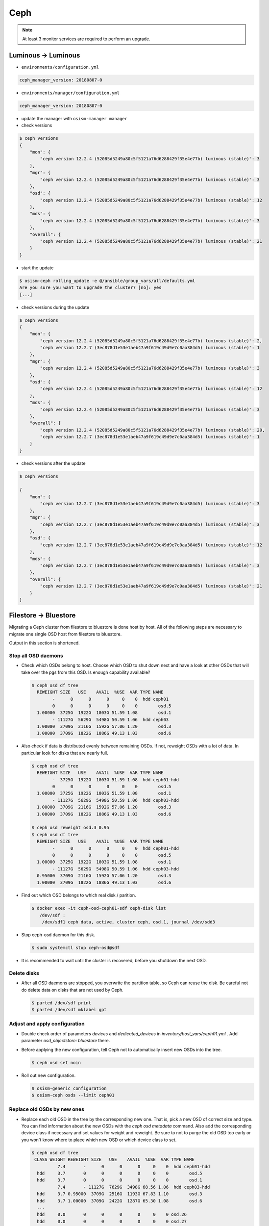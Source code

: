 ====
Ceph
====

.. note::

   At least 3 monitor services are required to perform an upgrade.

Luminous -> Luminous
====================

* ``environments/configuration.yml``

.. code-block:: yaml

   ceph_manager_version: 20180807-0

* ``environments/manager/configuration.yml``

.. code-block:: yaml

   ceph_manager_version: 20180807-0

* update the manager with ``osism-manager manager``

* check versions

.. code-block:: console

   $ ceph versions
   {
       "mon": {
           "ceph version 12.2.4 (52085d5249a80c5f5121a76d6288429f35e4e77b) luminous (stable)": 3
       },
       "mgr": {
           "ceph version 12.2.4 (52085d5249a80c5f5121a76d6288429f35e4e77b) luminous (stable)": 3
       },
       "osd": {
           "ceph version 12.2.4 (52085d5249a80c5f5121a76d6288429f35e4e77b) luminous (stable)": 12
       },
       "mds": {
           "ceph version 12.2.4 (52085d5249a80c5f5121a76d6288429f35e4e77b) luminous (stable)": 3
       },
       "overall": {
           "ceph version 12.2.4 (52085d5249a80c5f5121a76d6288429f35e4e77b) luminous (stable)": 21
       }
   }

* start the update

.. code-block:: console

   $ osism-ceph rolling_update -e @/ansible/group_vars/all/defaults.yml
   Are you sure you want to upgrade the cluster? [no]: yes
   [...]

* check versions during the update

.. code-block:: console

   $ ceph versions
   {
       "mon": {
           "ceph version 12.2.4 (52085d5249a80c5f5121a76d6288429f35e4e77b) luminous (stable)": 2,
           "ceph version 12.2.7 (3ec878d1e53e1aeb47a9f619c49d9e7c0aa384d5) luminous (stable)": 1
       },
       "mgr": {
           "ceph version 12.2.4 (52085d5249a80c5f5121a76d6288429f35e4e77b) luminous (stable)": 3
       },
       "osd": {
           "ceph version 12.2.4 (52085d5249a80c5f5121a76d6288429f35e4e77b) luminous (stable)": 12
       },
       "mds": {
           "ceph version 12.2.4 (52085d5249a80c5f5121a76d6288429f35e4e77b) luminous (stable)": 3
       },
       "overall": {
           "ceph version 12.2.4 (52085d5249a80c5f5121a76d6288429f35e4e77b) luminous (stable)": 20,
           "ceph version 12.2.7 (3ec878d1e53e1aeb47a9f619c49d9e7c0aa384d5) luminous (stable)": 1
       }
   }

* check versions after the update

.. code-block:: console

   $ ceph versions

   {
       "mon": {
           "ceph version 12.2.7 (3ec878d1e53e1aeb47a9f619c49d9e7c0aa384d5) luminous (stable)": 3
       },
       "mgr": {
           "ceph version 12.2.7 (3ec878d1e53e1aeb47a9f619c49d9e7c0aa384d5) luminous (stable)": 3
       },
       "osd": {
           "ceph version 12.2.7 (3ec878d1e53e1aeb47a9f619c49d9e7c0aa384d5) luminous (stable)": 12
       },
       "mds": {
           "ceph version 12.2.7 (3ec878d1e53e1aeb47a9f619c49d9e7c0aa384d5) luminous (stable)": 3
       },
       "overall": {
           "ceph version 12.2.7 (3ec878d1e53e1aeb47a9f619c49d9e7c0aa384d5) luminous (stable)": 21
       }
   }



Filestore -> Bluestore
======================

Migrating a Ceph cluster from filestore to bluestore is done host by host.
All of the following steps are necessary to migrate one single OSD host from filestore to bluestore.

Output in this section is shortened.

Stop all OSD daemons
--------------------

* Check which OSDs belong to host. Choose which OSD to shut down next and have a look at other OSDs that will take over the pgs from this OSD. Is enough capability available?

  .. code-block:: console

     $ ceph osd df tree
       REWEIGHT SIZE   USE    AVAIL  %USE  VAR TYPE NAME
             -      0      0      0     0    0  hdd ceph01
             0      0      0      0     0    0        osd.5
       1.00000  3725G  1922G  1803G 51.59 1.08        osd.1
             - 11127G  5629G  5498G 50.59 1.06  hdd ceph03
       1.00000  3709G  2116G  1592G 57.06 1.20        osd.3
       1.00000  3709G  1822G  1886G 49.13 1.03        osd.6

* Also check if data is distributed evenly between remaining OSDs. If not, reweight OSDs with a lot of data.
  In particular look for disks that are nearly full.

  .. code-block:: console

     $ ceph osd df tree
       REWEIGHT SIZE   USE    AVAIL  %USE  VAR TYPE NAME
             -  3725G  1922G  1803G 51.59 1.08  hdd ceph01-hdd
             0      0      0      0     0    0        osd.5
       1.00000  3725G  1922G  1803G 51.59 1.08        osd.1
             - 11127G  5629G  5498G 50.59 1.06  hdd ceph03-hdd
       1.00000  3709G  2116G  1592G 57.06 1.20        osd.3
       1.00000  3709G  1822G  1886G 49.13 1.03        osd.6

     $ ceph osd reweight osd.3 0.95
     $ ceph osd df tree
       REWEIGHT SIZE   USE    AVAIL  %USE  VAR TYPE NAME
             -      0      0      0     0    0  hdd ceph01-hdd
             0      0      0      0     0    0        osd.5
       1.00000  3725G  1922G  1803G 51.59 1.08        osd.1
             - 11127G  5629G  5498G 50.59 1.06  hdd ceph03-hdd
       0.95000  3709G  2116G  1592G 57.06 1.20        osd.3
       1.00000  3709G  1822G  1886G 49.13 1.03        osd.6

* Find out which OSD belongs to which real disk / parition.

  .. code-block:: console

     $ docker exec -it ceph-osd-ceph01-sdf ceph-disk list
        /dev/sdf :
         /dev/sdf1 ceph data, active, cluster ceph, osd.1, journal /dev/sdd3

* Stop ceph-osd daemon for this disk.

  .. code-block:: console

     $ sudo systemctl stop ceph-osd@sdf

* It is recommended to wait until the cluster is recovered, before you shutdown the next OSD.

Delete disks
------------

* After all OSD daemons are stopped, you overwrite the partition table, so Ceph can reuse the disk.
  Be careful not do delete data on disks that are not used by Ceph.

  .. code-block:: console

     $ parted /dev/sdf print
     $ parted /dev/sdf mklabel gpt

Adjust and apply configuration
------------------------------

* Double check order of parameters `devices` and `dedicated_devices` in `inventory/host_vars/ceph01.yml` .
  Add parameter `osd_objectstore: bluestore` there.

* Before applying the new configuration, tell Ceph not to automatically insert new OSDs into the tree.

  .. code-block:: console

     $ ceph osd set noin

* Roll out new configuration.

  .. code-block:: console

     $ osism-generic configuration
     $ osism-ceph osds --limit ceph01

Replace old OSDs by new ones
----------------------------

* Replace each old OSD in the tree by the corresponding new one. That is, pick a new OSD of correct size and type.
  You can find information about the new OSDs with the `ceph osd metadata` command.
  Also add the corresponding device class if necessary and set values for weight and reweight.
  Be sure to not to purge the old OSD too early or you won't know where to place which new OSD or which device class to set.

  .. code-block:: console

     $ ceph osd df tree
      CLASS WEIGHT REWEIGHT SIZE   USE    AVAIL  %USE  VAR TYPE NAME
               7.4       -      0      0      0     0    0  hdd ceph01-hdd
       hdd     3.7       0      0      0      0     0    0        osd.5
       hdd     3.7       0      0      0      0     0    0        osd.1
               7.4       - 11127G  7629G  3498G 68.56 1.06  hdd ceph03-hdd
       hdd     3.7 0.95000  3709G  2516G  1193G 67.83 1.10        osd.3
       hdd     3.7 1.00000  3709G  2422G  1287G 65.30 1.08        osd.6
       ...
       hdd     0.0       0      0      0      0     0    0 osd.26
       hdd     0.0       0      0      0      0     0    0 osd.27

     $ ceph osd metadata osd.26
        ...
        "bluefs_slow_type": "hdd",
        "bluefs_slow_dev_node": "sdf",
        ...
     $ ceph osd crush create-or-move osd.26 3.7 hdd=ceph01-hdd
     $ #ceph osd crush rm-device-class osd.26       # only for changing device-class
     $ #ceph osd crush set-device-class hdd osd.26  # only for changing device-class
     $ ceph osd reweight osd.26 1.0
     $ ceph osd purge osd.1
     $ ceph osd df tree
      CLASS WEIGHT REWEIGHT SIZE   USE    AVAIL  %USE  VAR TYPE NAME
               7.4       -  3709G      0  3709G     0    0  hdd ceph01-hdd
       hdd     3.7       0      0      0      0     0    0        osd.5
       hdd     3.7     1.0  3709G      0  3709G     0    0        osd.26
               7.4       - 11127G  7629G  3498G 68.56 1.06  hdd ceph03-hdd
       hdd     3.7 0.95000  3709G  2516G  1193G 67.83 1.10        osd.3
       hdd     3.7 1.00000  3709G  2422G  1287G 65.30 1.08        osd.6
       ...
       hdd     0.0       0      0      0      0     0    0 osd.27

* Once you're done wih all OSDs, clear the `noin` flag.

  .. code-block:: console

     $ ceph osd unset noin

* You should wait for the cluster to rebalance completely, before starting with the next host.

Cleanup
-------

* Once you have migrated all OSD hosts in the cluster, you can remove the `osd_objectstore: bluestore` parameter from
  the host files in `inventory/host_vars` and instead updated in `environments/ceph/configuration.yml` .

.. code-block:: yaml

   ##########################
   # generic

   osd_objectstore: bluestore
